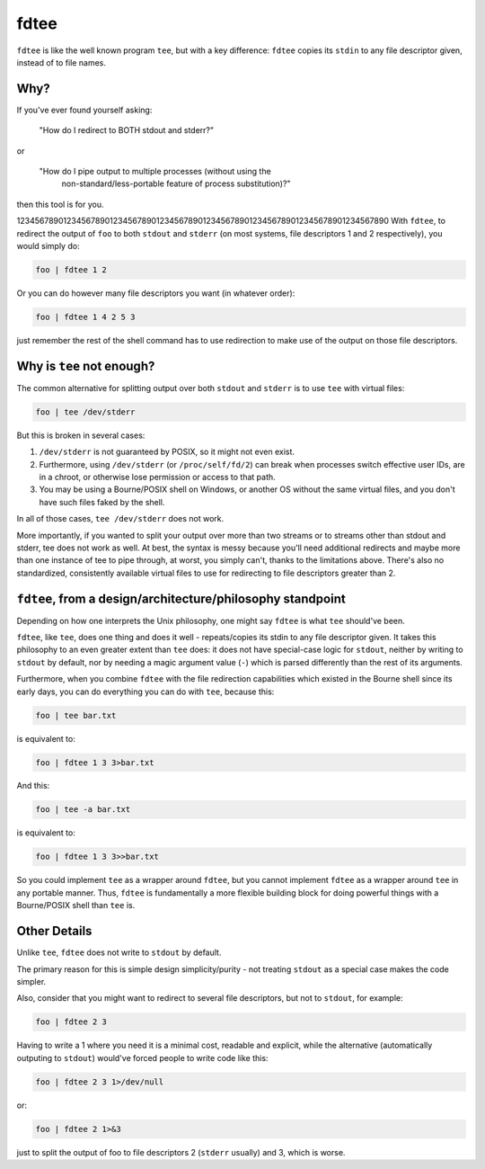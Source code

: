 fdtee
-----

``fdtee`` is like the well known program ``tee``, but with
a key difference: ``fdtee`` copies its ``stdin`` to any
file descriptor given, instead of to file names.


Why?
====

If you've ever found yourself asking:

    "How do I redirect to BOTH stdout and stderr?"

or

    "How do I pipe output to multiple processes (without using the
     non-standard/less-portable feature of process substitution)?"

then this tool is for you.

12345678901234567890123456789012345678901234567890123456789012345678901234567890
With ``fdtee``, to redirect the output of ``foo`` to both
``stdout`` and ``stderr`` (on most systems, file
descriptors 1 and 2 respectively), you would simply do:

.. code:: shell

    foo | fdtee 1 2

Or you can do however many file descriptors you want (in whatever order):

.. code:: shell

    foo | fdtee 1 4 2 5 3

just remember the rest of the shell command has to use redirection
to make use of the output on those file descriptors.


Why is ``tee`` not enough?
==========================

The common alternative for splitting output over both ``stdout``
and ``stderr`` is to use ``tee`` with virtual files:

.. code:: shell

    foo | tee /dev/stderr

But this is broken in several cases:

1. ``/dev/stderr`` is not guaranteed by POSIX, so it might not even exist.

2. Furthermore, using ``/dev/stderr`` (or ``/proc/self/fd/2``) can
   break when processes switch effective user IDs, are in a chroot,
   or otherwise lose permission or access to that path.

3. You may be using a Bourne/POSIX shell on Windows,
   or another OS without the same virtual files,
   and you don't have such files faked by the shell.

In all of those cases, ``tee /dev/stderr`` does not work.

More importantly, if you wanted to split your output over more than two streams
or to streams other than stdout and stderr, tee does not work as well. At best,
the syntax is messy because you'll need additional redirects and maybe more
than one instance of tee to pipe through, at worst, you simply can't, thanks
to the limitations above. There's also no standardized, consistently available
virtual files to use for redirecting to file descriptors greater than 2.


``fdtee``, from a design/architecture/philosophy standpoint
===========================================================

Depending on how one interprets the Unix philosophy, one
might say ``fdtee`` is what ``tee`` should've been.

``fdtee``, like ``tee``, does one thing and does it well
- repeats/copies its stdin to any file descriptor given.
It takes this philosophy to an even greater extent than
``tee`` does: it does not have special-case logic for 
``stdout``, neither by writing to ``stdout`` by default,
nor by needing a magic argument value (``-``) which is
parsed differently than the rest of its arguments.

Furthermore, when you combine ``fdtee`` with the file redirection
capabilities which existed in the Bourne shell since its early
days, you can do everything you can do with ``tee``, because this:

.. code:: shell

    foo | tee bar.txt

is equivalent to:

.. code:: shell

    foo | fdtee 1 3 3>bar.txt

And this:

.. code:: shell

    foo | tee -a bar.txt

is equivalent to:

.. code:: shell

    foo | fdtee 1 3 3>>bar.txt

So you could implement ``tee`` as a wrapper around ``fdtee``, 
but you cannot implement ``fdtee`` as a wrapper around
``tee`` in any portable manner. Thus, ``fdtee`` is
fundamentally a more flexible building block for doing
powerful things with a Bourne/POSIX shell than ``tee`` is.


Other Details
=============

Unlike ``tee``, ``fdtee`` does not write to ``stdout`` by default.

The primary reason for this is simple design simplicity/purity -
not treating ``stdout`` as a special case makes the code simpler.

Also, consider that you might want to redirect to several
file descriptors, but not to ``stdout``, for example:

.. code:: shell

    foo | fdtee 2 3

Having to write a 1 where you need it is a minimal cost, readable
and explicit, while the alternative (automatically outputing to
``stdout``) would've forced people to write code like this:

.. code:: shell

    foo | fdtee 2 3 1>/dev/null

or:

.. code:: shell

    foo | fdtee 2 1>&3

just to split the output of foo to file descriptors
2 (``stderr`` usually) and 3, which is worse.
